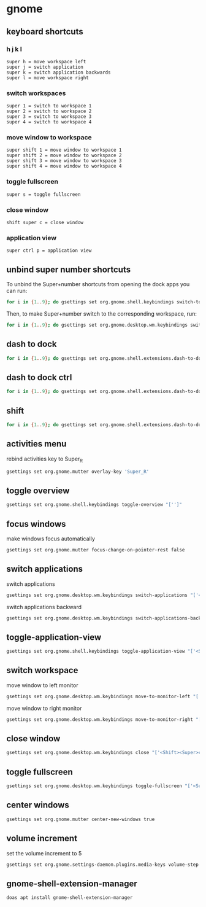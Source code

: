 #+STARTUP: content
* gnome
** keyboard shortcuts

*** h j k l

#+begin_example
super h = move workspace left
super j = switch application 
super k = switch application backwards
super l = move workspace right
#+end_example

*** switch workspaces

#+begin_example
super 1 = switch to workspace 1
super 2 = switch to workspace 2
super 3 = switch to workspace 3
super 4 = switch to workspace 4
#+end_example

*** move window to workspace

#+begin_example
super shift 1 = move window to workspace 1
super shift 2 = move window to workspace 2
super shift 3 = move window to workspace 3
super shift 4 = move window to workspace 4
#+end_example

*** toggle fullscreen

#+begin_example
super s = toggle fullscreen
#+end_example

*** close window

#+begin_example
shift super c = close window
#+end_example

*** application view

#+begin_example
super ctrl p = application view
#+end_example

** unbind super number shortcuts

To unbind the Super+number shortcuts from opening the dock apps you can run:

#+begin_src sh
for i in {1..9}; do gsettings set org.gnome.shell.keybindings switch-to-application-$i "['']";done
#+end_src

Then, to make Super+number switch to the corresponding workspace, run:

#+begin_src sh
for i in {1..9}; do gsettings set org.gnome.desktop.wm.keybindings switch-to-workspace-$i "['<Super>$i']";done
#+end_src

** dash to dock

#+begin_src sh
for i in {1..9}; do gsettings set org.gnome.shell.extensions.dash-to-dock app-hotkey-$i "['']";done
#+end_src

** dash to dock ctrl

#+begin_src sh
for i in {1..9}; do gsettings set org.gnome.shell.extensions.dash-to-dock app-ctrl-hotkey-$i "['']";done
#+end_src

** shift

#+begin_src sh
for i in {1..9}; do gsettings set org.gnome.shell.extensions.dash-to-dock app-shift-hotkey-$i "['']";done
#+end_src

** activities menu

rebind activities key to Super_R

#+begin_src sh
gsettings set org.gnome.mutter overlay-key 'Super_R'
#+end_src

** toggle overview

#+begin_src sh
gsettings set org.gnome.shell.keybindings toggle-overview "['']"
#+end_src

** focus windows

make windows focus automatically

#+begin_src sh
gsettings set org.gnome.mutter focus-change-on-pointer-rest false
#+end_src

** switch applications

switch applications

#+begin_src sh
gsettings set org.gnome.desktop.wm.keybindings switch-applications "['<Super>j']"
#+end_src

switch applications backward

#+begin_src sh
gsettings set org.gnome.desktop.wm.keybindings switch-applications-backward "['<Super>k']"
#+end_src

** toggle-application-view

#+begin_src sh
gsettings set org.gnome.shell.keybindings toggle-application-view "['<Super><Ctrl>p']"
#+end_src

** switch workspace

move window to left monitor

#+begin_src sh
gsettings set org.gnome.desktop.wm.keybindings move-to-monitor-left "['<Shift><Super>h']"
#+end_src

move window to right monitor

#+begin_src sh
gsettings set org.gnome.desktop.wm.keybindings move-to-monitor-right "['<Shift><Super>l']"
#+end_src

** close window

#+begin_src sh
gsettings set org.gnome.desktop.wm.keybindings close "['<Shift><Super>c']"
#+end_src

** toggle fullscreen

#+begin_src sh
gsettings set org.gnome.desktop.wm.keybindings toggle-fullscreen "['<Super>s']"
#+end_src

** center windows

#+begin_src sh
gsettings set org.gnome.mutter center-new-windows true
#+end_src

** volume increment

set the volume increment to 5

#+begin_src sh
gsettings set org.gnome.settings-daemon.plugins.media-keys volume-step 5
#+end_src

** gnome-shell-extension-manager

#+begin_src sh
doas apt install gnome-shell-extension-manager
#+end_src

